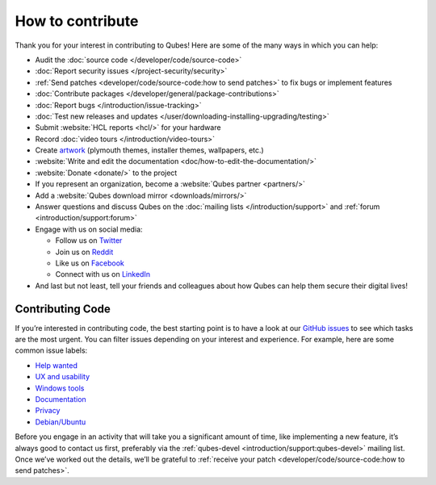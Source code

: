 =================
How to contribute
=================


Thank you for your interest in contributing to Qubes! Here are some of the many ways in which you can help:

- Audit the :doc:`source code </developer/code/source-code>`

- :doc:`Report security issues </project-security/security>`

- :ref:`Send patches <developer/code/source-code:how to send patches>` to fix bugs or implement features

- :doc:`Contribute packages </developer/general/package-contributions>`

- :doc:`Report bugs </introduction/issue-tracking>`

- :doc:`Test new releases and updates </user/downloading-installing-upgrading/testing>`

- Submit :website:`HCL reports <hcl/>` for your hardware

- Record :doc:`video tours </introduction/video-tours>`

- Create `artwork <https://github.com/QubesOS/qubes-artwork>`__ (plymouth themes, installer themes, wallpapers, etc.)

- :website:`Write and edit the documentation <doc/how-to-edit-the-documentation/>`

- :website:`Donate <donate/>` to the project

- If you represent an organization, become a :website:`Qubes partner <partners/>`

- Add a :website:`Qubes download mirror <downloads/mirrors/>`

- Answer questions and discuss Qubes on the :doc:`mailing lists </introduction/support>` and :ref:`forum <introduction/support:forum>`

- Engage with us on social media:

  - Follow us on `Twitter <https://twitter.com/QubesOS>`__

  - Join us on `Reddit <https://www.reddit.com/r/Qubes/>`__

  - Like us on `Facebook <https://www.facebook.com/QubesOS>`__

  - Connect with us on `LinkedIn <https://www.linkedin.com/company/qubes-os/>`__



- And last but not least, tell your friends and colleagues about how Qubes can help them secure their digital lives!



Contributing Code
-----------------


If you’re interested in contributing code, the best starting point is to have a look at our `GitHub issues <https://github.com/QubesOS/qubes-issues/issues>`__ to see which tasks are the most urgent. You can filter issues depending on your interest and experience. For example, here are some common issue labels:

- `Help wanted <https://github.com/QubesOS/qubes-issues/issues?q=is%3Aissue+is%3Aopen+label%3A%22help+wanted%22&utf8=%E2%9C%93>`__

- `UX and usability <https://github.com/QubesOS/qubes-issues/issues?q=is%3Aissue+is%3Aopen+label%3AUX>`__

- `Windows tools <https://github.com/QubesOS/qubes-issues/issues?q=is%3Aissue+is%3Aopen+label%3A%22C%3A+windows-tools%22>`__

- `Documentation <https://github.com/QubesOS/qubes-issues/issues?q=is%3Aissue+is%3Aopen+label%3A%22C%3A+doc%22>`__

- `Privacy <https://github.com/QubesOS/qubes-issues/issues?utf8=%E2%9C%93&q=is%3Aissue%20is%3Aopen%20label%3A%22privacy%22%20>`__

- `Debian/Ubuntu <https://github.com/QubesOS/qubes-issues/issues?q=is%3Aissue+is%3Aopen+label%3A%22C%3A+Debian%2FUbuntu%22>`__



Before you engage in an activity that will take you a significant amount of time, like implementing a new feature, it’s always good to contact us first, preferably via the :ref:`qubes-devel <introduction/support:qubes-devel>` mailing list. Once we’ve worked out the details, we’ll be grateful to :ref:`receive your patch <developer/code/source-code:how to send patches>`.
